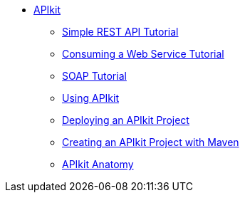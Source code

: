 // TOC File


* link:/apikit/[APIkit]
** link:/apikit/apikit-tutorial[Simple REST API Tutorial]
** link:/apikit/apikit-tutorial-jsonplaceholder[Consuming a Web Service Tutorial]
** link:/apikit/apikit-for-soap[SOAP Tutorial]
** link:/apikit/apikit-using[Using APIkit]
** link:/apikit/walkthrough-deploy-to-runtime[Deploying an APIkit Project]
** link:/apikit/creating-an-apikit-project-with-maven[Creating an APIkit Project with Maven]
** link:/apikit/apikit-basic-anatomy[APIkit Anatomy]
